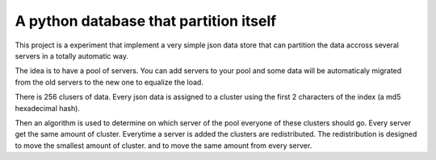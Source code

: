 ==========================================
A python database that partition itself
==========================================

This project is a experiment that implement
a very simple json data store that can partition the
data accross several servers in a totally automatic way.

The idea is to have a pool of servers. You can add servers to your
pool and some data will be automaticaly migrated from the old
servers to the new one to equalize the load.

There is 256 clusers of data. Every json data is assigned to a cluster
using the first 2 characters of the index (a md5 hexadecimal hash).

Then an algorithm is used to determine on which server of the pool
everyone of these clusters should go. Every server get the same amount
of cluster. Everytime a server is added the clusters are redistributed.
The redistribution is designed to move the smallest amount of cluster.
and to move the same amount from every server.

